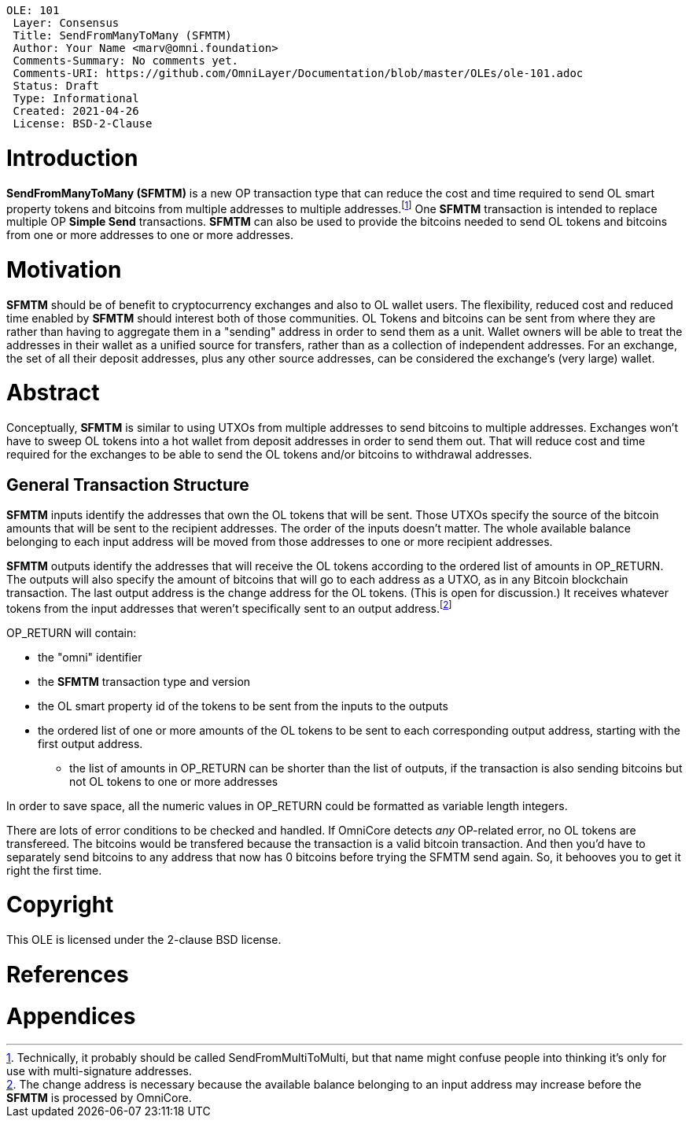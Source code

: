  OLE: 101
  Layer: Consensus
  Title: SendFromManyToMany (SFMTM)
  Author: Your Name <marv@omni.foundation>
  Comments-Summary: No comments yet.
  Comments-URI: https://github.com/OmniLayer/Documentation/blob/master/OLEs/ole-101.adoc
  Status: Draft
  Type: Informational
  Created: 2021-04-26
  License: BSD-2-Clause
  
= Introduction
*SendFromManyToMany (SFMTM)* is a new OP transaction type that can reduce the cost and time required to send OL smart property tokens and bitcoins from multiple
addresses to multiple addresses.footnote:[Technically, it probably should be called SendFromMultiToMulti, but that name might confuse people into thinking it's
only for use with multi-signature addresses.] One *SFMTM* transaction is intended to replace multiple OP *Simple Send* transactions. *SFMTM* can also be used to provide the bitcoins needed to send OL tokens and bitcoins from one or more addresses to one or more addresses.

= Motivation
*SFMTM* should be of benefit to cryptocurrency exchanges and also to OL wallet users. The flexibility, reduced cost and reduced time enabled by *SFMTM* should interest
both of those communities. OL Tokens and bitcoins can be sent from where they are rather than having to aggregate them in a "sending" address in order to send them as
a unit. Wallet owners will be able to treat the addresses in their wallet as a unified source for transfers, rather than as a collection of independent addresses. For an exchange, the set of all their deposit addresses, plus any other source addresses, can be considered the exchange's (very large) wallet.

= Abstract
Conceptually, *SFMTM* is similar to using UTXOs from multiple addresses to send bitcoins to multiple addresses. Exchanges won’t have to
sweep OL tokens into a hot wallet from deposit addresses in order to send them out. That will reduce cost and time required for the exchanges to be able to send
the OL tokens and/or bitcoins to withdrawal addresses.

== General Transaction Structure
*SFMTM* inputs identify the addresses that own the OL tokens that will be sent. Those UTXOs specify the source of the bitcoin amounts that will
be sent to the recipient addresses. The order of the inputs doesn't matter. The whole available balance belonging to each input address will be moved from those addresses to one or
more recipient addresses.

*SFMTM* outputs identify the addresses that will receive the OL tokens according to the ordered list of amounts in OP_RETURN. The outputs will also specify
the amount of
bitcoins that will go to each address as a UTXO, as in any Bitcoin blockchain transaction. The last output address is the change address for the OL tokens. (This is open for discussion.) It receives
whatever tokens from the input addresses that weren't specifically sent to an output address.footnote:[The change address is necessary because the available
balance belonging to an input address may increase before the *SFMTM* is processed by OmniCore.]

OP_RETURN will contain:

* the "omni" identifier
* the *SFMTM* transaction type and version
* the OL smart property id of the tokens to be sent from the inputs to the outputs
* the ordered list of one or more amounts of the OL tokens to be sent to each corresponding output address, starting with the first output address.
** the list of amounts in OP_RETURN can be shorter than the list of outputs, if the transaction is also sending bitcoins but not OL tokens to one or more addresses

In order to save space, all the numeric values in OP_RETURN could be formatted as variable length integers.

There are lots of error conditions to be checked and handled. If OmniCore detects _any_ OP-related error, no OL tokens are transfereed. The bitcoins would be transfered because the transaction is a valid bitcoin transaction. And then you'd have to separately send bitcoins to any address that now has 0 bitcoins before trying the SFMTM send again. So, it behooves you to get it right the first time.

= Copyright
This OLE is licensed under the 2-clause BSD license.

= References

= Appendices
